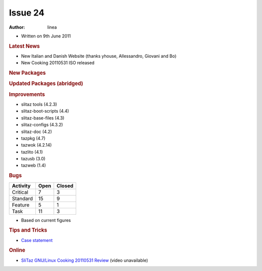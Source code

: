.. http://doc.slitaz.org/en:newsletter:oldissues:24
.. en/newsletter/oldissues/24.txt · Last modified: 2011/07/28 22:47 by linea

Issue 24
========

:author: linea

* Written on 9th June 2011


.. rubric:: Latest News

* New Italian and Danish Website (thanks yhouse, Allessandro, Giovani and Bo)
* New Cooking 20110531 ISO released


.. rubric:: New Packages

.. hlist::
   :columns: 3

   * util-linux-ng-minix
   * util-linux-ng-cramfs
   * fuse-emulator
   * libspectrum
   * dega
   * bcwipe
   * tazweb
   * cgames
   * elfkickers
   * arpwatch
   * lensfun
   * gens-gs
   * tazdrop
   * roundup
   * firefox-langpack-pt-BR
   * python-babel
   * python-markupsafe
   * postfix-mysql
   * joe
   * udev-light
   * cookutils
   * squidclamav
   * squidguardmgr
   * libnfnetlink
   * libnetfilter_queue
   * diggerjs
   * ii
   * sic
   * spruz
   * file-tail
   * fastthread
   * activesupport
   * activeresource
   * activerecord
   * actionpack
   * actionmailer
   * clamtk
   * perl-carp-clan
   * perl-bit-vector
   * perl-date-calc
   * perl-number-compare
   * perl-text-glob
   * perl-file-find-rule
   * safecopy
   * daemon_controller
   * rack
   * rake
   * rails
   * passenger
   * glade-perl
   * p0f
   * usbmuxd
   * cross-arm-binutils
   * cross-arm-gcc
   * pkcs
   * truecrypt
   * python-flup
   * sylpheed-full
   * nginx
   * eeze
   * xorg-server-light
   * libdbusmenu-qt
   * qemu-light
   * slitaz-i18n-extra
   * locale-sv
   * locale-pt_BR-extra
   * locale-es-extra
   * locale-de-extra
   * locale-da
   * glib-networking
   * xorg-server-Xfbdev
   * xmlrpc-c
   * firmware-rt2x00

.. rubric:: Updated Packages (abridged)

.. hlist::
   :columns: 3

   * linphone ⇒ 3.4.3
   * youtube-dl ⇒ 2011.03.29
   * aria2 ⇒ 1.11.1
   * filezilla ⇒ 3.4.0
   * mercurial ⇒ 1.8.3
   * fotoxx ⇒ 11.05
   * iron-linux ⇒ 11.0.700.2
   * yad ⇒ 0.12.0
   * git ⇒ 1.7.5.2
   * pyopenssl ⇒ 0.11
   * python-django ⇒ 1.3
   * python-pygments ⇒ 1.4
   * python-jinja2 ⇒ 2.5
   * lirc ⇒ 0.9.0
   * xterm ⇒ 269
   * pygobject ⇒ 2.28.3
   * pygtk ⇒ 2.24.0
   * glib ⇒ 2.28.5
   * gtk+ ⇒ 2.24.4
   * glade3 ⇒ 3.8.0
   * dhcp{6) ⇒ 4.2.1-P1
   * libgio ⇒ 2.28.5
   * snort ⇒ 2.9.0.5
   * xorg-xrdb ⇒ 1.0.9
   * xorg-libX11 ⇒ 1.4.3
   * nasm ⇒ 2.09.08
   * cairomm ⇒ 1.10.0
   * glibmm ⇒ 2.28.1
   * pangomm ⇒ 2.28.1
   * atkmm ⇒ 2.22.4
   * gtkmm ⇒ 2.24.0
   * pyneighborhood ⇒ 0.5.4
   * gtk-gnutella ⇒ 0.96.9
   * taglib ⇒ 1.7
   * sudo ⇒ 1.8.1
   * homebank ⇒ 4.4
   * gpodder ⇒ 2.15
   * swig ⇒ 2.0.3
   * bluez ⇒ 4.93
   * xfsprogs ⇒ 3.1.5
   * mc ⇒ 4.7.5.2
   * lftp ⇒ 4.2.2
   * xfce4-panel ⇒ 4.8.3
   * lilo ⇒ 23.2
   * gobject-introspection ⇒ 0.10.7
   * libburn, libisofs ⇒ 1.0.6
   * tiff ⇒ 3.9.5
   * json-glib ⇒ 0.12.4
   * dmraid ⇒ 1.0.0.rc16-3
   * sqlite ⇒ 3.7.6.3
   * fakeroot ⇒ 1.15.1
   * GConf ⇒ 2.32.3
   * kismet ⇒ 2011-03-R2
   * vala ⇒ 0.12.0
   * polkit ⇒ 0.101
   * extrema ⇒ 4.4.5
   * vlc ⇒ 1.1.9
   * firefox ⇒ 4.0.1
   * thunderbird ⇒ 3.1.10
   * syslinux ⇒ 4.04
   * mpfre-dev ⇒ 3.0.1
   * ejabberd ⇒ 2.1.6
   * readom ⇒ 1.1.11
   * grep ⇒ 2.8
   * apache ⇒ 2.2.19
   * postfix ⇒ 2.8.3
   * apache-mod-perl ⇒ 2.0.5
   * p7zip ⇒ 9.20.1
   * dropbear ⇒ 0.53.1
   * dbus ⇒ 1.4.8
   * perl-libwww ⇒ 6.02
   * virtualbox-ose ⇒ 4.0.8
   * warmux ⇒ 11.04.1
   * gphoto ⇒ 2.4.11
   * kbd ⇒ 1.15.3
   * kbd-busybox ⇒ 1.2
   * weechat ⇒ 0.3.5
   * xz ⇒ 5.0.2
   * alsa-lib ⇒ 1.0.24.1
   * alsa-utils ⇒ 1.0.24.2
   * wxWidgets ⇒ 2.8.12
   * wxpython ⇒ 2.8.12.0
   * testdisk ⇒ 6.12
   * parted ⇒ 2.4
   * udev ⇒ 170
   * sudo ⇒ 1.8.1p2
   * qt4 ⇒ 4.7.3
   * deadbeef ⇒ 0.5.0
   * libsigc++ ⇒ 2.2.9
   * feh ⇒ 1.14.1
   * audacious ⇒ 2.5.1
   * libgsf ⇒ 1.14.21
   * pixman ⇒ 0.22.0
   * transmission ⇒ 2.31
   * midori ⇒ 0.3.6
   * postfixadmin ⇒ 2.3.3
   * groff ⇒ 1.21
   * gstreamer ⇒ 0.10.34
   * openvpn ⇒ 2.2.0
   * acl ⇒ 2.2.51
   * attr ⇒ 2.4.46
   * libisofs ⇒ 1.0.8
   * file ⇒ 5.07
   * phpmyadmin ⇒ 3.4.0
   * libcap ⇒ 2.21
   * libevent ⇒ 2.0.11
   * bind ⇒ 9.8.0-P2
   * util-linux-ng ⇒ 2.19.1
   * perl-datetime ⇒ 0.69
   * gutenprint ⇒ 5.2.7
   * lzo ⇒ 2.05
   * libidn ⇒ 1.21
   * mlt ⇒ 0.7.2
   * openshot ⇒ 1.3.1
   * gnuchess ⇒ 6.00
   * libdvdread ⇒ 4.1.3
   * openssh ⇒ 5.8p2
   * ruby-gtk2 ⇒ 0.90.8
   * ruby-gtk2 ⇒ 0.90.8
   * pycrypto ⇒ 2.3
   * perl-glib ⇒ 1.223
   * perl-gtk2 ⇒ 1.222
   * gnome-mplayer ⇒ 1.0.3
   * zim ⇒ 0.52
   * wordpress ⇒ 3.1.3
   * ffmpeg ⇒ 0.6.3
   * mono ⇒ 2.10.2
   * mpg123 ⇒ 1.13.3
   * espeak ⇒ 1.45.04
   * ncmpc ⇒ 0.18
   * ncmpcpp ⇒ 0.5.7
   * scite ⇒ 2.25
   * clutter ⇒ 1.6.14
   * liferea ⇒ 1.7.5
   * wine ⇒ 1.2.3
   * mirage ⇒ 0.9.5.2
   * pygobject ⇒ 2.28.4
   * wireshark ⇒ 1.4.7
   * mesa ⇒ 7.10.2
   * libdrm ⇒ 2.4.25
   * xorg-xf86-video-intel ⇒ 2.15.0
   * rdesktop ⇒ 1.7.0
   * rdesktop ⇒ 1.7.0
   * postgresql ⇒ 9.0.4
   * claws-mail ⇒ 3.7.9
   * vte ⇒ 0.28.0
   * glib ⇒ 2.28.7
   * bazaar ⇒ 2.3.1
   * qemu ⇒ 0.14.1
   * ethtool ⇒ 2.6.38
   * xfce4-settings ⇒ 4.8.2
   * gnutls ⇒ 2.12.5
   * wbar2 ⇒ 2.2.2
   * vidalia ⇒ 0.2.12
   * python-pytz ⇒ 2011g
   * childsplay ⇒ 1.6


.. rubric:: Improvements

* slitaz tools (4.2.3)
* slitaz-boot-scripts (4.4)
* slitaz-base-files (4.3)
* slitaz-configs (4.3.2)
* slitaz-doc (4.2)
* tazpkg (4.7)
* tazwok (4.2.14)
* tazlito (4.1)
* tazusb (3.0)
* tazweb (1.4)


.. rubric:: Bugs

======== ==== ======
Activity Open Closed
======== ==== ======
Critical   7     3
Standard  15     9
Feature    5     1
Task      11     3
======== ==== ======

* Based on current figures


.. rubric:: Tips and Tricks

* `Case statement <https://web.archive.org/web/20110726060743/http://bashshell.net/shell-scripts/case-statement/>`_


.. rubric:: Online

* `SliTaz GNU/Linux Cooking 20110531 Review <http://www.youtube.com/watch?v=3jt3th_nhbE&NR=1>`_
  (video unavailable)
